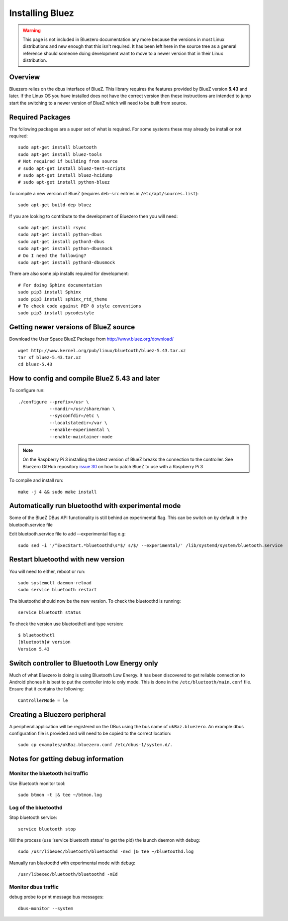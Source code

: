 ################
Installing Bluez
################

.. warning::
    This page is not included in Bluezero documentation any more because the
    versions in most Linux distributions and new enough that this isn't required.
    It has been left here in the source tree as a general reference should
    someone doing development want to move to a newer version that in their
    Linux distribution.

Overview
--------

Bluezero relies on the dbus interface of BlueZ.  This library requires the
features provided by BlueZ version **5.43** and later.
If the Linux OS you have installed does not have the correct version then
these instructions are intended to jump start the switching to
a newer version of BlueZ which will need to be built from source.

Required Packages
-----------------

The following packages are a super set of what is required. For some systems
these may already be install or not required::

    sudo apt-get install bluetooth
    sudo apt-get install bluez-tools
    # Not required if building from source
    # sudo apt-get install bluez-test-scripts
    # sudo apt-get install bluez-hcidump
    # sudo apt-get install python-bluez

To compile a new version of BlueZ (requires ``deb-src`` entries in ``/etc/apt/sources.list``)::

    sudo apt-get build-dep bluez

If you are looking to contribute to the development of Bluezero then you will
need::

    sudo apt-get install rsync
    sudo apt-get install python-dbus
    sudo apt-get install python3-dbus
    sudo apt-get install python-dbusmock
    # Do I need the following?
    sudo apt-get install python3-dbusmock

There are also some pip installs required for development::

    # For doing Sphinx documentation
    sudo pip3 install Sphinx
    sudo pip3 install sphinx_rtd_theme
    # To check code against PEP 8 style conventions
    sudo pip3 install pycodestyle

Getting newer versions of BlueZ source
--------------------------------------

Download the User Space BlueZ Package from http://www.bluez.org/download/ ::

    wget http://www.kernel.org/pub/linux/bluetooth/bluez-5.43.tar.xz
    tar xf bluez-5.43.tar.xz
    cd bluez-5.43

How to config and compile BlueZ 5.43 and later
----------------------------------------------
To configure run::

    ./configure --prefix=/usr \
                --mandir=/usr/share/man \
                --sysconfdir=/etc \
                --localstatedir=/var \
                --enable-experimental \
                --enable-maintainer-mode

.. note::
    On the Raspberry Pi 3 installing the latest version of BlueZ breaks the connection
    to the controller. See Bluezero GitHub repository `issue 30
    <https://github.com/ukBaz/python-bluezero/issues/30#issuecomment-250594754>`_
    on how to patch BlueZ to use with a Raspberry Pi 3

To compile and install run::

    make -j 4 && sudo make install

Automatically run bluetoothd with experimental mode
---------------------------------------------------
Some of the BlueZ DBus API functionality is still behind an experimental flag.
This can be switch on by default in the bluetooth.service file

Edit bluetooth.service file to add --experimental flag e.g::

    sudo sed -i '/^ExecStart.*bluetoothd\s*$/ s/$/ --experimental/' /lib/systemd/system/bluetooth.service

Restart bluetoothd with new version
-----------------------------------
You will need to either, reboot or run::

    sudo systemctl daemon-reload
    sudo service bluetooth restart

The bluetoothd should now be the new version. To check the bluetoothd is
running::

    service bluetooth status

To check the version use bluetoothctl and type version::

    $ bluetoothctl
    [bluetooth]# version
    Version 5.43

Switch controller to Bluetooth Low Energy only
----------------------------------------------

Much of what Bluezero is doing is using Bluetooth Low Energy. It has been
discovered to get reliable connection to Android phones it is best to put the
controller into le only mode. This is done in the ``/etc/bluetooth/main.conf``
file. Ensure that it contains the following::

    ControllerMode = le

Creating a Bluezero peripheral
------------------------------

A peripheral application will be registered on the DBus using the bus name of
``ukBaz.bluezero``. An example dbus configuration file is provided and will
need to be copied to the correct location::

    sudo cp examples/ukBaz.bluezero.conf /etc/dbus-1/system.d/.


Notes for getting debug information
-----------------------------------
Monitor the bluetooth hci traffic
=================================
Use Bluetooth monitor tool::

    sudo btmon -t |& tee ~/btmon.log

Log of the bluetoothd
=====================
Stop bluetooth service::

    service bluetooth stop

Kill the process (use ‘service bluetooth status’ to get the pid) the launch
daemon with debug::

    sudo /usr/libexec/bluetooth/bluetoothd -nEd |& tee ~/bluetoothd.log

Manually run bluetoothd with experimental mode with debug::

    /usr/libexec/bluetooth/bluetoothd -nEd

Monitor dbus traffic
====================
debug probe to print message bus messages::

    dbus-monitor --system

